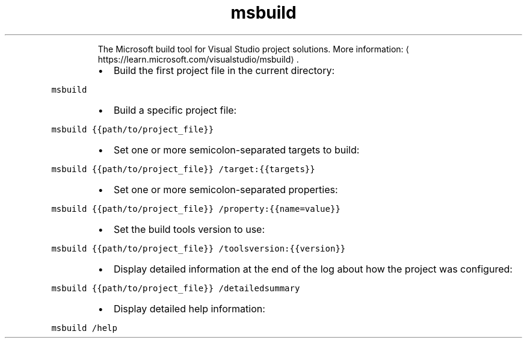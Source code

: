 .TH msbuild
.PP
.RS
The Microsoft build tool for Visual Studio project solutions.
More information: \[la]https://learn.microsoft.com/visualstudio/msbuild\[ra]\&.
.RE
.RS
.IP \(bu 2
Build the first project file in the current directory:
.RE
.PP
\fB\fCmsbuild\fR
.RS
.IP \(bu 2
Build a specific project file:
.RE
.PP
\fB\fCmsbuild {{path/to/project_file}}\fR
.RS
.IP \(bu 2
Set one or more semicolon\-separated targets to build:
.RE
.PP
\fB\fCmsbuild {{path/to/project_file}} /target:{{targets}}\fR
.RS
.IP \(bu 2
Set one or more semicolon\-separated properties:
.RE
.PP
\fB\fCmsbuild {{path/to/project_file}} /property:{{name=value}}\fR
.RS
.IP \(bu 2
Set the build tools version to use:
.RE
.PP
\fB\fCmsbuild {{path/to/project_file}} /toolsversion:{{version}}\fR
.RS
.IP \(bu 2
Display detailed information at the end of the log about how the project was configured:
.RE
.PP
\fB\fCmsbuild {{path/to/project_file}} /detailedsummary\fR
.RS
.IP \(bu 2
Display detailed help information:
.RE
.PP
\fB\fCmsbuild /help\fR
